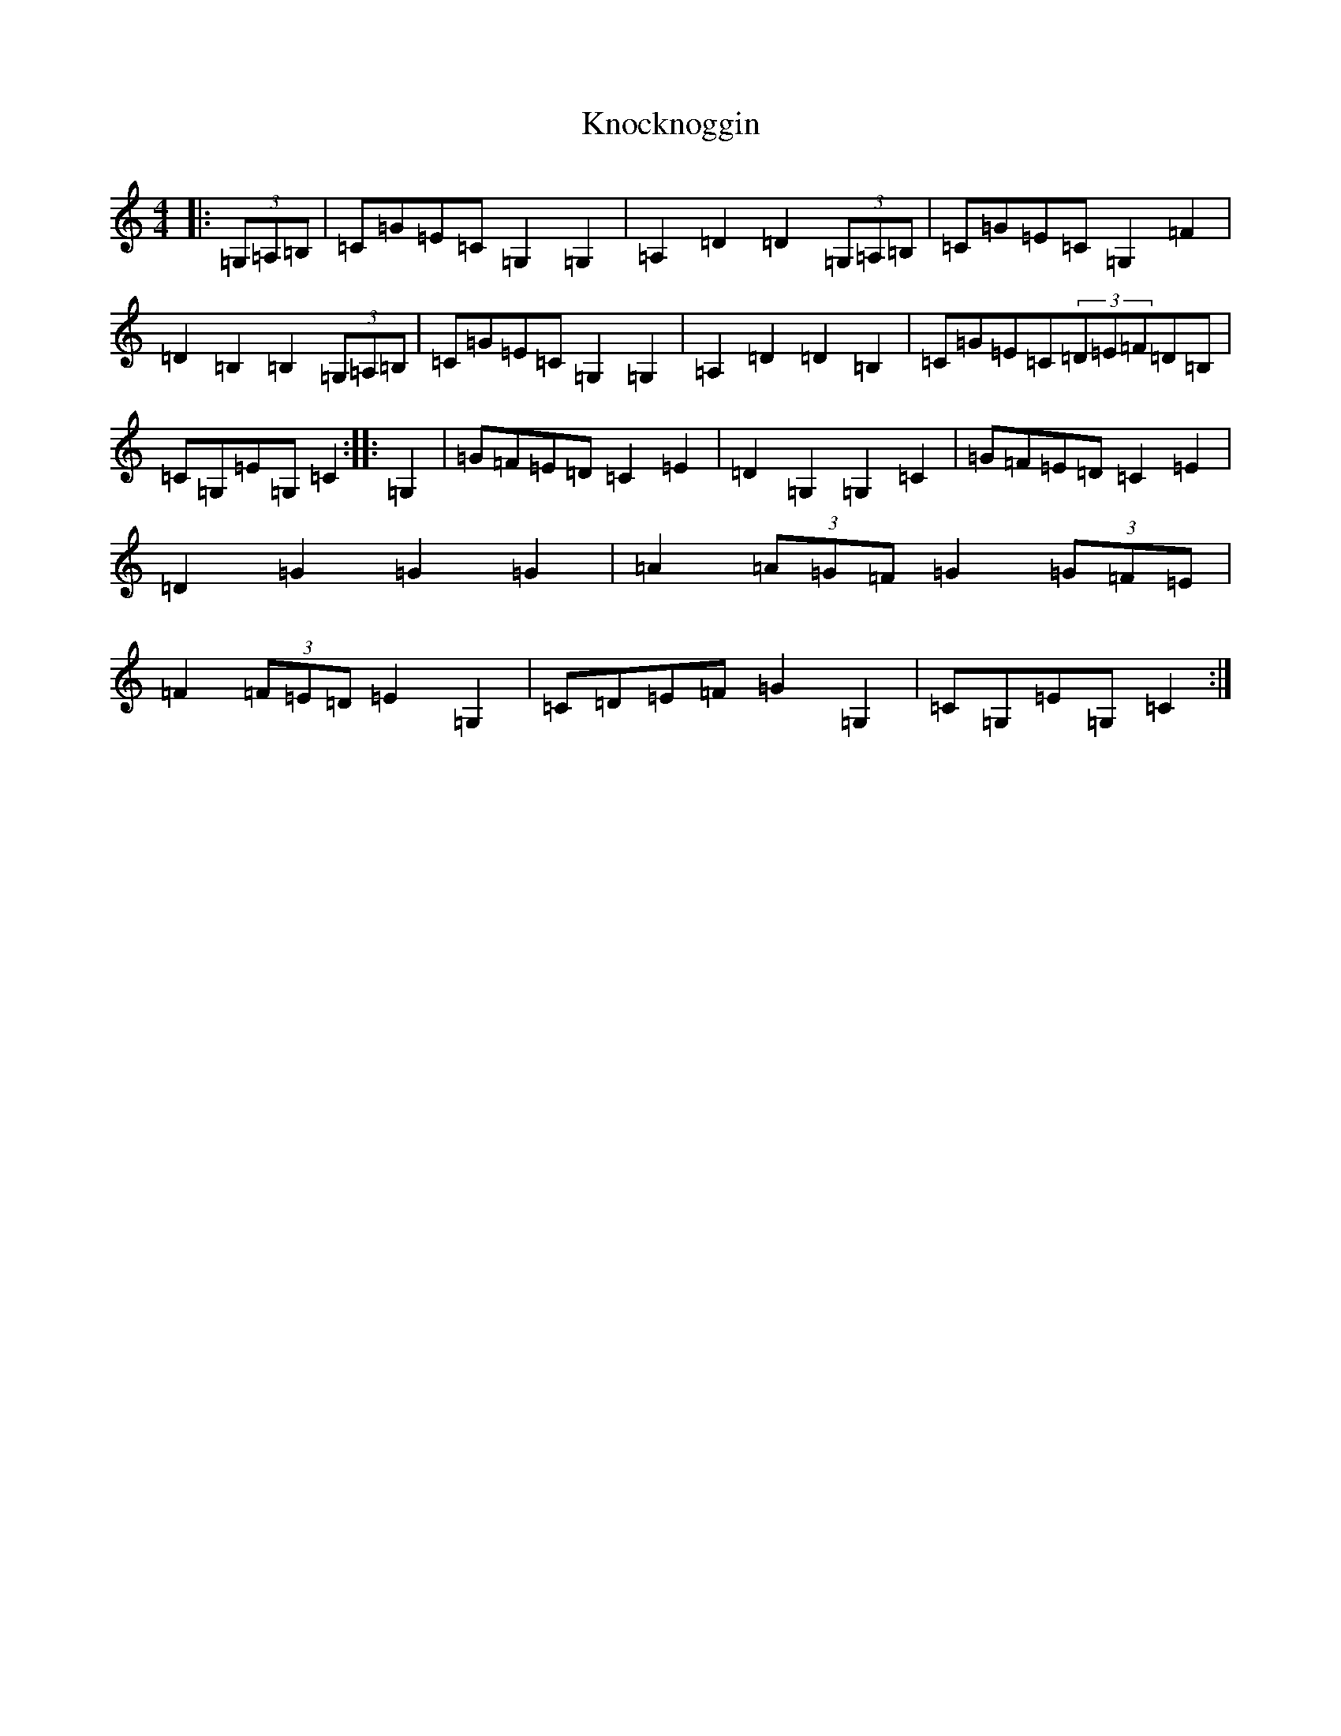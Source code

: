 X: 11692
T: Knocknoggin
S: https://thesession.org/tunes/6012#setting6012
Z: G Major
R: hornpipe
M: 4/4
L: 1/8
K: C Major
|:(3=G,=A,=B,|=C=G=E=C=G,2=G,2|=A,2=D2=D2(3=G,=A,=B,|=C=G=E=C=G,2=F2|=D2=B,2=B,2(3=G,=A,=B,|=C=G=E=C=G,2=G,2|=A,2=D2=D2=B,2|=C=G=E=C(3=D=E=F=D=B,|=C=G,=E=G,=C2:||:=G,2|=G=F=E=D=C2=E2|=D2=G,2=G,2=C2|=G=F=E=D=C2=E2|=D2=G2=G2=G2|=A2(3=A=G=F=G2(3=G=F=E|=F2(3=F=E=D=E2=G,2|=C=D=E=F=G2=G,2|=C=G,=E=G,=C2:|